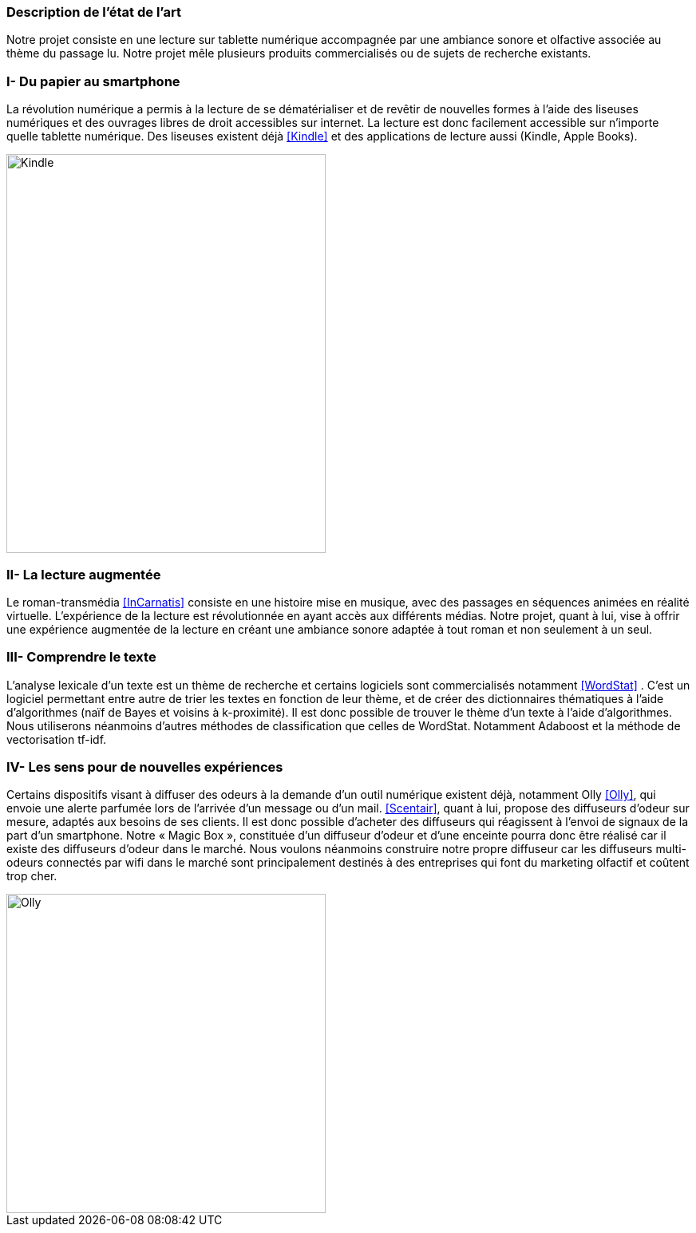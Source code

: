 === Description de l’état de l’art
ifdef::env-gitlab,env-browser[:outfilesuffix: .adoc]

Notre projet consiste en une lecture sur tablette numérique accompagnée par une ambiance sonore et olfactive associée au thème du passage lu.
Notre projet mêle plusieurs produits commercialisés ou de sujets de recherche existants.

=== I- Du papier au smartphone

La révolution numérique a permis à la lecture de se dématérialiser et de revêtir de nouvelles formes à l’aide des liseuses numériques et des ouvrages libres de droit accessibles sur internet. La lecture est donc facilement accessible sur n’importe quelle tablette numérique. Des liseuses existent déjà <<Kindle>> et des applications de lecture aussi (Kindle, Apple Books).

image::../images/ImageEtatArt/kindle.jpg[Kindle,400,500]


=== II- La lecture augmentée

Le roman-transmédia <<InCarnatis>> consiste en une histoire mise en musique, avec des passages en séquences animées en réalité virtuelle. L’expérience de la lecture est révolutionnée en ayant accès aux différents médias. Notre projet, quant à lui, vise à offrir une expérience augmentée de la lecture en créant une ambiance sonore adaptée à tout roman et non seulement à un seul.

=== III- Comprendre le texte

L’analyse lexicale d’un texte est un thème de recherche et certains logiciels sont commercialisés notamment <<WordStat>> . C’est un logiciel permettant entre autre de trier les textes en fonction de leur thème, et de créer des dictionnaires thématiques à l’aide d’algorithmes (naïf de Bayes et voisins à k-proximité).
Il est donc possible de trouver le thème d’un texte à l’aide d’algorithmes. Nous utiliserons néanmoins d’autres méthodes de classification que celles de WordStat. Notamment Adaboost et la méthode de vectorisation tf-idf.

=== IV- Les sens pour de nouvelles expériences

Certains dispositifs visant à diffuser des odeurs à la demande d’un outil numérique existent déjà, notamment Olly <<Olly>>, qui envoie une alerte parfumée lors de l’arrivée d’un message ou d’un mail. <<Scentair>>, quant à lui,  propose des diffuseurs d’odeur sur mesure, adaptés aux besoins de ses clients. Il est donc possible d’acheter des diffuseurs qui réagissent à l’envoi de signaux de la part d’un smartphone. Notre « Magic Box », constituée d’un diffuseur d’odeur et d’une enceinte pourra donc être réalisé car il existe des diffuseurs d’odeur dans le marché. Nous voulons néanmoins construire notre propre diffuseur car les diffuseurs  multi-odeurs connectés par wifi dans le marché sont principalement destinés à des entreprises qui font du marketing olfactif et coûtent trop cher.

image::../images/ImageEtatArt/Olly.jpg[Olly,400,400]
